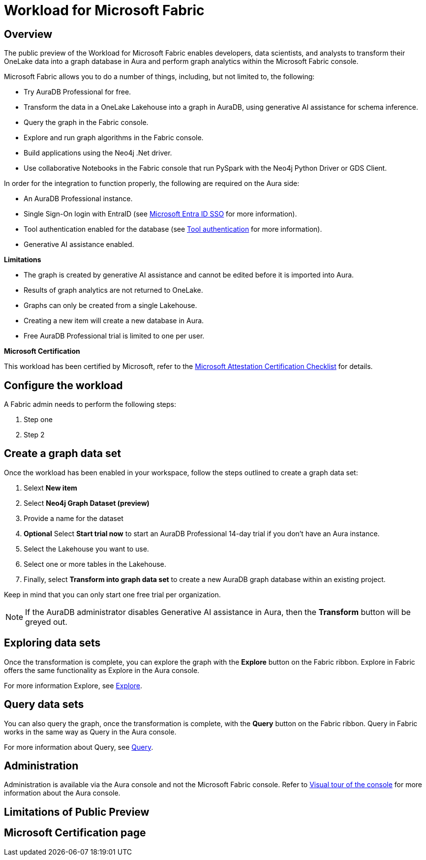 
[[microsoft-fabric]]
= Workload for Microsoft Fabric
:description: This page describes how to use Aura on Microsoft Fabric.

== Overview

The public preview of the Workload for Microsoft Fabric enables developers, data scientists, and analysts to transform their OneLake data into a graph database in Aura and perform graph analytics within the Microsoft Fabric console.

Microsoft Fabric allows you to do a number of things, including, but not limited to, the following:

* Try AuraDB Professional for free.
* Transform the data in a OneLake Lakehouse into a graph in AuraDB, using generative AI assistance for schema inference.
* Query the graph in the Fabric console.
* Explore and run graph algorithms in the Fabric console.
* Build applications using the Neo4j .Net driver.
* Use collaborative Notebooks in the Fabric console that run PySpark with the Neo4j Python Driver or GDS Client.

In order for the integration to function properly, the following are required on the Aura side:

* An AuraDB Professional instance.
* Single Sign-On login with EntraID (see xref:security/single-sign-on.adoc#_microsoft_entra_id_sso[Microsoft Entra ID SSO] for more information).
* Tool authentication enabled for the database (see xref:security/tool-auth.adoc[Tool authentication] for more information).
* Generative AI assistance enabled.

**Limitations**

* The graph is created by generative AI assistance and cannot be edited before it is imported into Aura.
* Results of graph analytics are not returned to OneLake.
* Graphs can only be created from a single Lakehouse.
* Creating a new item will create a new database in Aura.
* Free AuraDB Professional trial is limited to one per user.

**Microsoft Certification**

This workload has been certified by Microsoft, refer to the link:{neo4j-docs-base-uri}/reference[Microsoft Attestation Certification Checklist] for details.

== Configure the workload

A Fabric admin needs to perform the following steps:

. Step one
. Step 2


== Create a graph data set

Once the workload has been enabled in your workspace, follow the steps outlined to create a graph data set:

. Selext *New item*
. Select *Neo4j Graph Dataset (preview)*
. Provide a name for the dataset
. *Optional* Select *Start trial now* to start an AuraDB Professional 14-day trial if you don't have an Aura instance.
. Select the Lakehouse you want to use.
. Select one or more tables in the Lakehouse.
. Finally, select *Transform into graph data set* to create a new AuraDB graph database within an existing project.

Keep in mind that you can only start one free trial per organization.

[NOTE]
====
If the AuraDB administrator disables Generative AI assistance in Aura, then the *Transform* button will be greyed out.
====



== Exploring data sets

Once the transformation is complete, you can explore the graph with the *Explore* button on the Fabric ribbon.
Explore in Fabric offers the same functionality as Explore in the Aura console.

For more information Explore, see xref:explore/introduction.adoc[Explore].

== Query data sets

You can also query the graph, once the transformation is complete, with the *Query* button on the Fabric ribbon.
Query in Fabric works in the same way as Query in the Aura console.

For more information about Query, see xref:query/introduction.adoc[Query].

== Administration

Administration is available via the Aura console and not the Microsoft Fabric console.
Refer to xref:visual-tour/index.adoc[Visual tour of the console] for more information about the Aura console.

== Limitations of Public Preview

== Microsoft Certification page